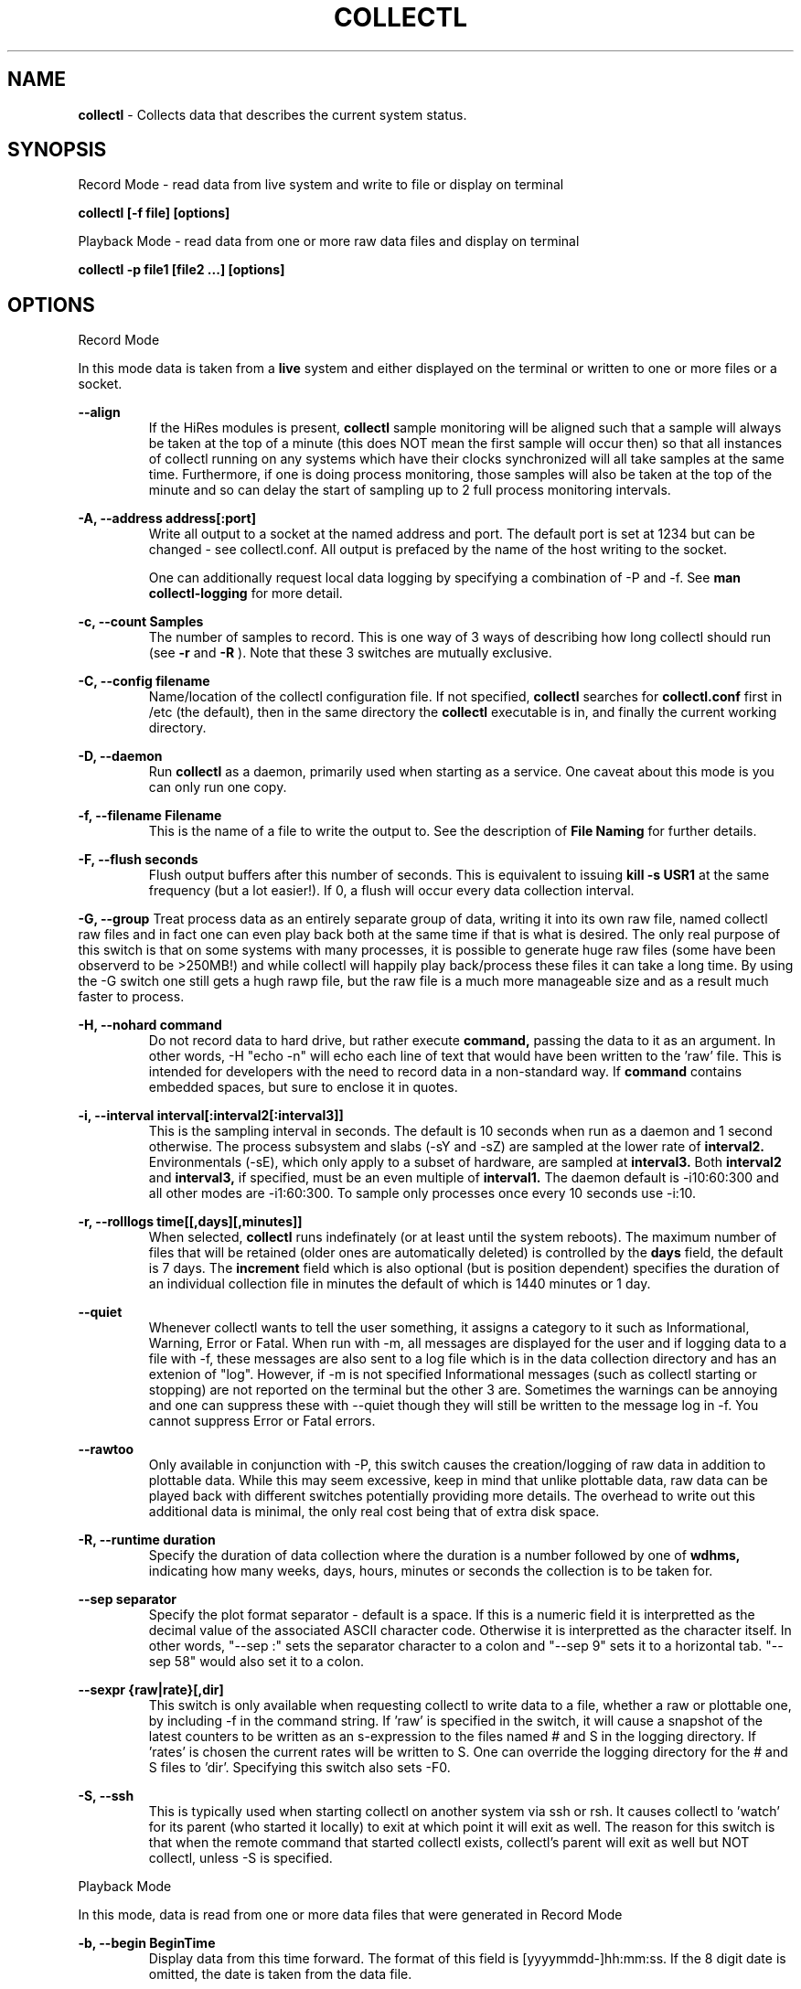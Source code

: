 .TH COLLECTL 1 "APRIL 2003" LOCAL "Collectl" -*- nroff -*-
.SH NAME

.B collectl
- Collects data that describes the current system status.

.SH SYNOPSIS
Record Mode - read data from live system and write to file or display on terminal

.B collectl [-f file] [options]

Playback Mode - read data from one or more raw data files and display
on terminal

.B collectl -p file1 [file2 ...] [options]

.SH OPTIONS

Record Mode

In this mode data is taken from a 
.BR live
system and either displayed on the
terminal or written to one or more files or a socket.

.B "--align"
.RS
If the HiRes modules is present, 
.BR collectl
sample monitoring will be aligned such that a sample will always be taken at the 
top of a minute (this does NOT mean the first sample will occur then) so that all
instances of collectl running on any systems which have their clocks synchronized 
will all take samples at the same time.  Furthermore, if one is doing process 
monitoring, those samples will also be taken at the top of the minute and so can 
delay the start of sampling up to 2 full process monitoring intervals.
.RE

.B "-A, --address address[:port]"
.RS
Write all output to a socket at the named address and port.  The default port 
is set at 1234 but can be changed - see collectl.conf.  
All output is prefaced by the name of the host writing to the socket.

One can additionally request local data logging by specifying a combination of 
-P and -f.  See
.B "man collectl-logging"
for more detail.

.RE

.B "-c, --count Samples"
.RS
The number of samples to record. This is one way of 3 ways of describing
how long collectl should run (see
.BR -r
and
.BR -R
).  Note that these 3 switches are mutually exclusive.
.RE

.B "-C, --config filename"
.RS
Name/location of the collectl configuration file.
If not specified, 
.BR collectl
searches for
.BR collectl.conf
first in /etc (the default), then in the same directory the
.BR collectl
executable is in, and finally the current working directory.
.RE

.B "-D, --daemon"
.RS
Run
.BR collectl
as a daemon, primarily used when starting as a service.  One
caveat about this mode is you can only run one copy.
.RE

.B "-f, --filename Filename"
.RS
This is the name of a file to write the output to.  See the
description of
.BR File 
.BR Naming
for further details.
.RE

.B -F, --flush seconds
.RS
Flush output buffers after this number of seconds.  This is equivalent to 
issuing 
.B kill -s USR1
at the same frequency (but a lot easier!).  If 0, a flush will occur every
data collection interval.
.RE

.B -G, --group
Treat process data as an entirely separate group of data, writing it into its own raw file, named
'rawp'.  These separate process files can be played back and processed just like any other 
collectl raw files and in fact one can even play back both at the same time if that is what is
desired.  The only real purpose of this switch is that on some systems with many processes, it is
possible to generate huge raw files (some have been observerd to be >250MB!) and while collectl
will happily play back/process these files it can take a long time.  By using the -G switch one
still gets a hugh rawp file, but the raw file is a much more manageable size and as a result much
faster to process.

.B -H, --nohard command
.RS
Do not record data to hard drive, but rather execute
.BR command, 
passing the data to it as an argument.  In other words, -H "echo -n" will echo
each line of text that would have been written to the 'raw' file.
This is intended for developers with  the need to record data 
in a non-standard way.  If 
.BR command
contains embedded spaces, but sure to enclose it in quotes.
.RE

.B "-i, --interval interval[:interval2[:interval3]]"
.RS
This is the sampling interval in seconds.  The default is 10 seconds when run
as a daemon and 1 second otherwise.  The process subsystem and slabs (-sY and -sZ)
are sampled at the lower rate of
.BR interval2.
Environmentals (-sE), which only apply to a subset of hardware, are sampled at
.BR interval3.
Both
.BR interval2
and
.BR interval3,
if specified, must be an even multiple of 
.BR interval1.
The daemon default is -i10:60:300 and all other modes are -i1:60:300.  
To sample only processes once every 10 seconds 
use -i:10.
.RE

.B "-r, --rolllogs time[[,days][,minutes]]"
.RS
When selected, 
.BR collectl
runs indefinately (or at least until the system reboots).
The maximum number of files that will be retained (older ones are automatically
deleted) is controlled by the
.BR days
field, the default is 7 days.  The
.BR increment
field which is also optional (but is position dependent) specifies the duration of
an individual collection file in minutes the default of which is 1440 minutes
or 1 day.
.RE

.B "--quiet"
.RS
Whenever collectl wants to tell the user something, it assigns a category to it such as
Informational, Warning, Error or Fatal.  When run with -m, all messages are displayed 
for the user and if logging data to a file with -f, these messages are also sent to a
log file which is in the data collection directory and has an extenion of "log".  
However, if -m is not specified Informational messages (such as collectl starting
or stopping) are not reported on the terminal but the other 3 are.  Sometimes the 
warnings can be annoying and one can suppress these with --quiet though they will still be
written to the message log in -f.  You cannot suppress Error or Fatal errors.
.RE

.B "--rawtoo"
.RS
Only available in conjunction with -P, this switch causes the creation/logging
of raw data in addition to plottable data.  While this may seem excessive,
keep in mind that unlike plottable data, raw data can be played back with different
switches potentially providing more details.  The overhead to write out this 
additional data is minimal, the only real cost being that of extra disk space.
.RE

.B "-R, --runtime duration"
.RS
Specify the duration of data collection where the duration is a number followed
by one of 
.BR wdhms,
indicating how many weeks, days, hours, minutes or seconds
the collection is to be taken for.
.RE

.B "--sep separator"
.RS
Specify the plot format separator - default is a space.  If this is a numeric field it is 
interpretted as the decimal value of the associated ASCII character code.  Otherwise it
is interpretted as the character itself.  In other words, "--sep :" sets the separator 
character to a colon and "--sep 9" sets it to a horizontal tab.  "--sep 58" would also
set it to a colon.
.RE

.B --sexpr {raw|rate}[,dir]
.RS
This switch is only available when requesting collectl to write data to a file,
whether a raw or plottable one, by including -f in the command string.  
If 'raw' is specified in the switch, it will cause a snapshot of the latest
counters to be
written as an s-expression to the files named # and S in the logging directory.
If 'rates' is chosen the current rates will be written to S.  One can override
the logging directory for the # and S files to 'dir'.  Specifying this switch
also sets -F0.
.RE

.B -S, --ssh
.RS
This is typically used when starting collectl on another system via ssh or
rsh.  It causes collectl to 'watch' for its parent (who started it locally) to
exit at which point it will exit as well.  The reason for this switch is that
when the remote command that started collectl exists, collectl's parent will exit
as well but NOT collectl, unless -S is specified.
.RE

Playback Mode

In this mode, data is read from one or more data files that were
generated in Record Mode

.RE
.B "-b, --begin BeginTime"
.RS
Display data from this time forward.  The format of this
field is [yyyymmdd-]hh:mm:ss.  If the 8 digit date is omitted, the date is
taken from the data file.

.RE
.B "-e, --end EndTime"
.RS
Display data thru this time period.  The format of this
field is [yyyymmdd-]hh:mm:ss.  If the 8 digit date is omitted, the date is
taken from the data file.
.RE

.B "-f, --filename Filename"
.RS
If specified, this is the name of a file or directory 
to write the output to (rather than
the terminal).  See the description for details on the format of this field.
This requires the -P flag as well.
.RE

.B "-p, --playback Filename"
.RS
Read data from the specified 
.BR playback
file(s), noting that one can use wildcards in the filename if
quoted (if playing back multiple files to the terminal you probably
want to include -m to see the filenames as they are processed).
The filename must either end 
in 
.BR raw
or
.BR raw.gz.
As an added feature, since people sometimes automate
the running of this option and don't want to hard code a date, you can 
specify the string YESTERDAY or TODAY and they will be replaced in the
filename string by the appropriate date.

.RE

.B "-T, --timezone hours"
.RS
During playback, sample times are reported in the local time at which they
were recorded.  Since this determination is made at the time the playback
file is opened and not for each record, there may be times when a clock had
changed in the middle of a sample and will not be converted correctly.  When
this happens one may have to play back the samples in pieces and manually set
the time offset with -T.
.RE

Common Switches - both record and playback modes
.RE

.B "-d, --debug debug"
.RS
Control the level of debugging information, not typically used.  For details
see the source code.
.RE

.B -h, --help, -x, --helpext
.RS
Display a standard or extended help message.
.RE

.B -l, --limits limit
.RS
Override one or more default exception limits.  If more than one limit they
must be separated by hyphens.  Current values are:

.B SVC:value
.RS 
Report partition activity with Service times >= 30 msec
.RE

.B IOS:value
.RS 
Report device activity with 10 or more reads or writes per second
.RE

.B LusKBS:value
.RS 
Report client or OSS activity greater than limit.  Only applies to
Client Summary or OSS Detail reporting.  [default=100000]
.RE

.B LusReints:value
.RS 
Report MDS activity with Reint greater than limit.  Only applies
to MDS Summary reporting.  [default=1000]
.RE

.B AND
.RS 
Both the IOS and SCV limits must be reached before a device is reported.  This
is the default value and is only included for completeness.
.RE

.B OR
.RS
Report device activity if either IOS or SVC thresholds are reached.
.RE

.B -L, --lustresvc [c|m|o][:seconds]
.RS
This switch limits which servics lustre checks for and the frequency of those checks.
For more information see the man page collectl-lustre.
.RE

.RE
.B -m, --messages
.RS
Write status to a monthly log file in the same directory as the output file 
(requires -f to be specified as well).  The name of the file will be 
.BR collectl-yyyymm.log
and will track various messages that may get generated during every run of 
.BR collectl.
.RE

.B -N, --nice
.RS
Set priority to a 
.BR nicer
one of 10.

.RE
.B "-o, --options Options"
.RS
These apply to the way output is displayed OR written to a plot file.  They
do not effect the way data is selected for recording.  Most of these switches
work in both record as well as playback mode.  If you're not sure, just
try it.

.B 1
.RS
Data in plotting format should use 1 decimal point of precision as appropriate.
.RE

.B 2
.RS
Data in plotting format should use 2 decimal points of precision as appropriate.
.RE

.B a
.RS
Always append data to an existing plot file.  By default if a plot
file exists, the playback file will be skipped as a way of assuring it is 
associated with a single recorded file.  This switch overrides that mechanism
allowing muliple recorded files to be processed and written to a single plot
file.
.RE

.B A
.RS
When playing back one or more files to the terminal in -M1 mode, append the
Average and Totals.
.RE

.B c
.RS
Always open newly named plot fies in 
.BR create
mode, overwriting any old ones
that may already exists.  If one processes multiple files for the same day in
.BR append
mode multiple times, the same data will be appended to the same file mulitple
times.  This assures a new file is created at the start of the processing.
.RE

.B d
.RS
For use with terminal output and  brief mode.  Preceed each line with a date/time stamp,
the date being in mm/dd format.  This option can also be applied to plot formatit
which will cause the date portion to also be displayed in this format as
opposed to D format.
.RE

.B D
.RS
For use with terminal output and brief mode.  Preceed each line with a date/time 
stamp, the date being in yyyymmdd format.
.RE

.B g
.RS
For use with terminal output and brief mode.   When displaying values of 1G or greater
there is limited precision for 1 digit values.  This options provides a way to display
additional digits for more granularity by substituting a 'g' for the decimal point
rather than the trailing 'G'.
.RE

.B G
.RS
For use with terminal output and brief mode.  This is similar to 'g' but preserves
the trailing 'G' by sacrificing a digit of granularity.
.RE

.B h
.RS
The actual operation of this options depends on the format of the data being
displayed, but the thing to keep in mind is it reduces the number of headers
being printed.

If the default (non-plot) display format is in effect a separate header is
printed for every line of output, which can be very verbose.  Chosing this 
option will cause the headers to only be displayed every 20 lines.

When displaying data on the terminal in
.BR plot
format, a new header
line is already generated every 20 lines of data.  Selecting this output will
cause the header line to only be displayed once.

There are occasions where collectl will automatically set this mode.  To disable
it specify it as -o-h.
.RE

.B H
.RS
Eliminate ALL headers from the display
.RE

.B m
.RS
Whenever times are reported in plot format, in the normal 
terminal reporting format at the bginning of each interval or when when one 
of the time reporting options (d, D, T or U is selected), append the milliseconds
to the time.
.RE

.B n
.RS
Do NOT normalize rate oriented data.  By default, all rates are expressed in
units/sec.
.RE

.B s
.RS
When reporting detailed slab data, leave out slabs with no allocations.
.RE

.B S
.RS
When reporting any slab data, leave out slabs with no activity during the 
current interval.  In other words, only show slabs that change.  Note that
changes in active objects or allocations are not included in this condition
as they change too frequently and do not effect memory allocated for the slabs.
.RE

.B t
.RS
Always start the display for the current interval at the top of the screen
(non-plot format only).  This generates the illusion of a real-time display
when the data fits on a single screen.
.RE

.B T
.RS
For use with terminal output and brief mode, preceeds each line with a time stamp.
.RE

.B u
.RS
Create plot files with unique names by include the starting time of a colletion
in the name.  This forces
multiple collections taken the same day to be written to multiple files.
.RE

.B "u or --utc"
.RS
In plot format only, report timestamps in Coordinated Universal time which is more
commonly know as UTC.
.RE

.B x
.RS
Report only exception records for selected subsystems.  Exception reporting also requires
--verbose.  Currently this only 
applies to disk detail and Lustre server information so one must select at least 
-s D, l or L for
this to apply.  If writing to a detail file, this data will go into a separate
file with the extension 
.BR X
appended to the regular detail file name.
.RE

.B X
.RS
Report both exceptions as well as all details for selected subsystems, for
-s D, l or L only.
.RE

.B z
.RS
Do not compress any output files.  If the compress library hasn't been 
installed, this switch will get rid of the warning when -f is specified.
.RE
.RE

.RE
.B "-O, --subopts Sub-system Options"
.RS
These options apply to specific subsystems as opposed to 
.BR -o
which apply to all subsystems.  Some control which data is to be collected and
others may control which data is displayed.

.B 2
.RS
Collect nfs V2 data
.RE

.B 3
.RS
Collect nfs V3 data
.RE

.B B
.RS
Display Lustre OST I/O distribution by buffersize, where the buffers range in size from 1 to 
128 pages and the size of a page is installation dependent.  All IA32 systems have a page size of 4K.
.RE

.B C
.RS
Collect nfs statistics for the CLIENT rather than the SERVER.
.RE

.B D
.RS
For lustre MDSs and OSTs, collectl disk block iostats.
.RE

.B M
.RS
For lustre clients, collect metadata.
.RE

.B R
.RS
For lustre client, collect readahead stats
.RE
.RE

.RE
.B -P, --plot
.RS
Generate output in plot format.  This format is space separated data which 
consists of a header (prefaced with a # for easy identification by an analysis
program as well as identifying it as a comment for programs, such as gnuplot,
which honor that convention).  When written to disk, which is the typical way
this option is used, 
.BR summary
data elements
are written to the 
.BR tab
file and the 
.BR detail
elements written to one or
more files, one per detail subsystem.  
If -f is not specified, all output is sent to the terminal.  
Output is always one line per sampling interval.
.RE

.B "-s, --subsys subsystem"
.RS
This field controls which subsystem data is to be collected or played back
for. The rules for displaying results vary depending on the type of data to be
displayed.  If you write data for CPUs and DISKs to a raw file and play it back
with -sc, you will only see CPU data.  If you play it back with -scm you will
still only see CPU data since memory data was not collected.  However, when 
used with -P, collectl will always honor the subsystems specified with 
this switch so in the previous example you will see CPU
data plus memory data of all 0s.  To see the current set of default subsystems,
which are a subset of this full list,
use -h.

You can also use + or - to add or subtract subsystems to/from the default values. 
For example, '-s-cdn+N'< will remove cpu, disk and network monitoring from the
defaults while adding network detail.

The default is 'cdn', which stands for CPU, Disk and Network data.

SUMMARY SUBSYSTEMS

.B "c - CPU"

.B "d - Disk"

.B "f - NFS V3 Data"

.B "i - Inode and File System"

.B "l - Lustre"

.B "m - Memory"

.B "n - Networks"

.B "s - Sockets"

.B "t - TCP"

.B "x - Interconnect"

.B "y - Slabs (system object caches)"

DETAIL SUBSYSTEMS

This is the set of 
.BR detail
data from which in most cases the corresponding summary data is
derived.  There are currently 2 types that do not have corresponding summary
data and those are 'Environmental' and 'Process' (in fact, 'Process' has its own
manpage named 'collectl-process').  So, if one has 3 disks
and chooses 
.B -sd,
one will only see a single total taken
across all 3 disks.  If one
chooses 
.B -sD,
individual disk totals will be reported but no totals.  Choosing 
.B -sdD
will get you both.

.B "C - CPU"

.B "D - Disk"

.B "E - Environmental data (fan, power, temp)"

.B "F - NFS V3 Data"

.B "L - Lustre OST detail OR client Filesystem detail"

.B "LL - Lustre client OST detail.  LL overrides L"

.B "N - Networks"

.B "T - 65 TCP counters only available in plot format"

.B "X - Interconnect"

.B "Y - Slabs (system object caches)"

.B "Z - Processes"
.RE

.B --showheader
.RS
In collectl mode this command will cause the header that is normally written to a data file to
be displayed on the terminal and collectl then exists.  This can be a handy way to get a brief
overview of the system configuration.
.RE

.B --showoptions
.RS
This command shows only the portion of the help text that desribes the -o and --options switches
to save the time of wading through the entire help screen.
.RE

.B --showsubopts
.RS
Similar to --showoptions, this command summaries just the paramaters associated with -O and
--subopts.
.RE

.B --showsubsys
.RS
Yet another way to summare a portion of the help text, this command only shows valid subsystems.
.RE

.B "--top [num]"
.RS
Include the top consumers of total cpu for this interval.  In interactive mode and if not specified, the process
monitoring interval will be set to that for other subsystems.  The screen will be cleared for each interval
resulting in a display similar to the 'top' utility.  In playback more the screen will NOT be cleared.  You
cannot use this switch in 'record' mode.
.RE

.B -v
.RS
Show version and whether or not Compression and/or HiResTime modules have
been installed and exit.
.RE

.B -V
.RS
Show default parmeter and control settings, all of which can be changed in
/etc/collectl.conf
.RE

.B --verbose
.RS
Display output in verbose mode.  This often displays more data than in the default mode.  When 
displaying detail data, verbose mode is forced.  Furthermore, if summary data for a single 
subsystem is to be displayed in verbose mode, the headers are only repeated occasionally whereas
if multiple subsystems are involved each needs their own header.
.RE

.B -w
.RS
Disply data in
.BR wide
mode.  When displaying data on the terminal, some data is formatted followed 
by a K, M or G as appropriate.  Selecting this switch will cause the 
full field to be displayed.  Note that there is no attempt 
to align data with the column headings in this mode.
.RE

.SH DESCRIPTION

The
.BR collectl
utility is a system monitoring tool that records or displays
specific operating system data for one or more sets of subsystems. Any set
of the subsystems, such as CPU, Disks, Memory or Sockets can
be included in or excluded from data collection.  Data can either be
displayed back to the terminal, or stored in either a compressed or
uncompressed data file. The data files themselves can either be in 
.BR raw
format
(essentially a direct copy from the associated /proc structures) or in a space
separated 
.BR plottable
format such that it can be easily plotted using tools 
such as gnuplot or excel.  Data files can be read and manipulated from the
command line, or through use of command scripts.

Upon startup,
.BR collectl.conf
is read, which sets a number of default parameters and switch values.  Collectl
searches for this file first in /etc, then in the directory the collectl
execuable lives in (typically /usr/sbin) and finally the current directory.
These locations can be overriden with the 
.BR -C 
switch.  Unless
you're doing something really special, this file need never be touched, the
only exception perhaps being when choosing to run collectl as a service and you
wish to change it's default behavior which is set by the DaemonCommand entry.

.SS Operational Messages

When something that may be of interest occurs, collectl calls an internal message reporting
routine and assigns that message a status of Informational, Warning, Error or Fatal.  The
way collectl deals with these messages is controlled by several factors:

.RS
If collectl is started as a daemon and the -m switch is specified, all messages will be
written the the message log in the collectl logging directory, the default being /var/log/collectl.
If this switch is not specified no messages are ever recorded and so it is recommened that
this switch, which is already in the collectl startup script, not be removed.
.RE

.RS
When run interactively, all messages except those of type Informational are displayed on the 
terminal.
.RE

.RS
When run interactively and -m is specified, ALL messages are displayed on the terminal.  
When collectl is not providing the desired results and it is not obvious why, adding this 
switch can be helpful.
.RE

.RS
If a message of type Fatal is encountered, collectl will terminate.  In all other cases it continues
executing, often skipping what it was trying to do.
.RE

.SS Running collectl as a service

Assuming
.BR collectl
has been installed from the rpm kit, it has been installed as a service, but
disabled.  To enable it, either use the
.BR services
control from the desktop gui or via
.BR chkconfig.
By default, it is set up to collect most summary data
To see what the specific subsystems are, do
.BR "collectl -V"
and look at the daemon default values for -s.  As a service, it is configured to 
write all data it to a compressed text file in
.BR /var/log/collectl,
which was created when the kit was installed.  To verify
.BR collectl
will properly run as a service, simply do a
.BR "service collectl start"
and/or examine /var/log/collectl for collectl*.log for the startup (and hopefully
no termination) message and the appearance of either a
.BR ".raw or .raw.gz"
data file in the same directory.  Note that since the output is buffered, the 
data file will have a length of 0 until the flush interval, which is currently
set to 60 seconds, passed.

In order to write its output as a compressed file,
it will have been necessary to first install the perl
.BR Compress
module.  If it has not been installed, you will need to turn off compression (via the
-oz parameter) to get rid of the warning message that is displayed.

To change this or any other behaviors of the daemon, such as the flush interval, output file
location, etc., simply change the
.BR DaemonCommand
parameter in
.BR collectl.conf
which is the actual command string collectl processes at startup.  Use care in
setting this string as incorrect setting may cause collectl to abnormally exit.

.SS A few words about operating modes and formats

Depending on which combination of switches are selected, collectl will run in
one of 3 main modes with various options for added flexibility.
The most basic mode, which you get if you don't select one of the other 2,
is display.  In this mode the output is displayed on the terminal
in real-time as it is collected.  
In 
.BR record
mode, specified by the -f switch, data is written in real-time to a
file of the user's choosing.  In 
.BR playback
mode, selected with -p,
data is read from a file that was generated in 
.BR record
mode at an earlier
time.

The format of the results can also be selected as either ASCII or Plot.  ASCII 
data is always displayed on the terminal while plot data, selected by including
-P with any of the 3 modes, can be either written to a file or displayed on 
the terminal.  Since plot data is not intended for human consumption, the 
reason one would typically send it to a terminal would be with the intent of 
redirecting the output to a file or piping it into another script.

Using the -f, -p and -P  switches in different combinations result in the 
following behaviors:

.B "No switches"
.RS
Data is displayed on the terminal in ASCII

.RE
.B -P
.RS
Data is displayed on the terminal in Plot Format.

.RE
.B "-f file"
.RS
Raw data is written to the file (whose name is constructed by collectl) in ASCII, 
with the extension 
.BR raw.  
For more details on file naming see the section
.B "File Naming"
below.
.RE
.B "-f file and -P"
.RS
Data is written to the specified file in plot format, with one or more of a
number of extensions depending on what detail data may have been requested.

.RE
.B "-p file"
.RS
Data is played back from the 
.BR raw
file specified by -p and displayed on the terminal in ASCII.  If one wishes to
view a subset of the data recorded, -s can be included to provide that discrimination.
Note that if one specifies subsystems for which data has not been recorded, they will
be displayed as zeros.  One can also change the format that the data is display though
various switches such as --verbose and -o.

.RE
.B "-p file -P"
.RS
Data is played back from the 
.BR raw
file and displayed on the terminal in Plot Format.  Note that since one often uses 
this mode to produce output usable by other tools/programs, the user can force the
output format by including -s and only those subsystems specified will be displayed.  
Furthermore, subsystems for which data has not been collected will also be displayed
as zeros to ensure consistent formatting across multiple data files.

.RE
.B "-p file1 -f file2"
.RS
This is NOT supported as you can only write data that is played back to another
file in plot format.  Someone wanting to do this should rethink what it is they
are trying to do.

.RE
.B "-p file1 -f file2 -P"
.RS
Data is played back from the 
.BR raw
file and written to the specified file in Plot Format.  Note that here too -s will
force specific subsystems to be displayed.
.RE

.SS Exception Reporting

By default, collectl always reports all data for all devices.  However, in the
cases where there are dozens or possibly hundreds of devices such as with large
disk farms, it may be desirable to only look at those devices that are actually
doing something of interest.  These are referred to as exceptions, because 
their activity has crossed a level of minimal activity.  The defaults for these levels
can be displayed with the -V switch or
changed to different values with the -l switch.  To change one or more values
simply specify them as a string.  There are currently 4 levels one can set:

SVC - Service time
IOS - Number of I/O Operations
LusKBS - Lustre KBytes/Sec
LusReints - Lustre MDS Reint operations

Note that one can also specify the SVC and IOS conditions must be met or 
simply 1 must be
met by adding a selection of AND (the default) or OR, respectively.

For example, to set the minimal SVC level to 50 and require both SVC and IOS
limits be reached,  simply add the switch
"-l SVC:50".  To change both values and require only 1 be met, separate them 
with a 
.BR - 
and be sure to include OR as one of the parameters such as
"-l SVC:50-NIO:10-OR", noting that order is not important.

.SS Raw, Summary, Detail and Exception Data files
All raw data is recorded in a single file with the 
extension 
.BR raw
or
.BR raw.gz
(if compressed which is the default).  The only exception to this rule is the process raw
file which can be useful on systems with a large number of processes (see the description
of -G).

Summary plot data for those
subsystems selected with lower case letters, is always stored in a single file,
one line per time period,
with the extension 
.BR tab
. The primary reason for this is that the data for 
each subsystem is of a fixed length and there is really no benefit in 
separating it into mulitple files.  

Detail plot data, which is typically for
devices of which there can be multiple instances (the exception being nfs), 
is recorded in one file per detail type.  
Each line contains instance data of a fixed number of
fields for that particular device.  Although NFS is not instance data, 
it too has a detail portion and is written to its own file.  Process
data is also considered as details because it requires multiple lines per monitoring
period and that is why one has to specify -sZ and there is no -sz.

Exception data is written to a file in the same format as detail data with an
.BR X
appended to its name.  Since exception data is not of a known format 
across the entire device as is detail data, it cannot be written as a single
line, but rather is written as one line per device.  Each line is prefaced with
a date/time stamp and the number of the device (0 based).

.SS File Naming

All files generated by collectl via the -f switch, both raw and plot,  will 
always contain the name of the host from which they have been generated
according to the following rules:

.RS
If the specified file is actually a directory, the resultant file(s) will be
created in that directory and begin with the hostname.  If the file begins with
anything else, it will simply be prepended to the
.BR -hostname

The name is then followed with "-yyyymmdd".  

If this is a raw data file or one generated using -P and
.BR "-ou"
has been specified, it will also have have "-hhmmss" appended as well to 
indicate the starting time of the sample.  The colons have been left off the
time field to make it easy to move the file to a PC for further analysis if 
so desired.

The appropriate extension is added and if a compressed file, 
.BR .gz
is then appened.
.RE

.SS Playing Back Multiple Data Files

The
.BR collectl
utility can accept names of multiple raw data files (which themselves
can contain wild cards) as a quoted string separated by white space, using
the
.BR -p
option and play them back as one ASCII stream, with monotonically
increasing sample numbers for each unique source system.  It should be noted
that if these files contain samples of different subsystems the resultant 
stream will contain data elements for all, zero filling as appropriate.  When
this occurs, a message will be displayed if -m has been speficied.
It can also record them in plot format to multiple output files as appropriate.
Filtering options such as
.BR -b
and
.BR -e
can also be used with this function.

If you use a begin time switch keep several things in mind.  
.BR collectl
processes the files in the order specified, skipping records until it finds the
first interval >= the begin time and reports all remaining records until it 
reaches the end time.  If files are listed out of time sequence you may end
up reporting on data prior to the begin time.

.BR collectl
always needs data from a base interval from which to begin 
calculating changes in counters and that interval is never displayed.  
Therefore when you specify a starting time, 
.BR collectl
attempts to read a 
sample from a previous interval.  When mulitple files are 
processed this must be repeated for each, so keep this in mind - if 2 files 
contain 4 samples each, you will only see 6 intervals.

.SS Creation of plot files from raw files

Keep in mind that these rules apply whether playing back one or multiple files.
The first thing
.BR collectl
does is examine the raw file header to get the
source host name and creation date.  There will always be a new set of data
generated for
each unique combination of host and creation date - note that depending on the
subsystems chosen there may be multiple output files generated.
This also means a single raw file that spans multiple  
dates will result in a single set of data.  

By default, the name of the plot file contains only the date and a test is made
to see if a file with that name already exists.  If not, it is created in 
append mode.  This means that multiple raw data files for the same
host on the same date will result in a single set of data.  However, if that
file already exists, collectl will NOT process any data, and request you 
specify 
.BR "-oc"
, to tell it to perform the first open in
.BR create
mode so that subsequent files can be appended.  If you specify
.BR "-oa"
all files will be appended to the original one which may not be what you want.
Collectl cannot read your mind so to be safe, be explicit.
If you want to generate a unique set of data files for each 
.BR raw
file, include
.BR "-ou"
which causes the time to be 
included in file names, resulting in a unique output file name for each raw
file.

.SS Normalization of Data

Where appropriate, data is presented in units per second. For example, disk
data such as KiloBytes transferred, or the number of transfers, is always
normalized for 1 second. This happens no matter what time interval is
chosen. Normalization can be disabled via the
.B n
option.

.SS Tell me again why I care about time alignment (the -a switch)?

It has been observed when running
.BR collectl
on many nodes of a compute farm that are also running fine grained MPI jobs,
that the
.BR collectl
sampling will cause some degree of background noise that in turn
can cause all other nodes to stall.  This will add to the overall execution
time of the job.  If one can force all instances of
.BR collectl
to align on nearly the same clock boundary, the background noise will still be
there, but the effect of multiple instances stalling at the same time will at
least reduce some of the effects.

.SS Data Compression

The
.BR collectl
utility reads and writes gnuzip format compressed
data files. Compressed output is enabled by default but can be
disabled using the
.BR -oz
option.  As the gnuzip compression format
is used, the output files can be decompressed by a number of tools
such as gunzip and winzip. The extension .gz is appended to the output
filename.

Compression during collection has not been observed to generate any additional CPU load.
Because compression uses buffers and therefore does not write to disk after
every sample, it makes fewer system calls and its overall impact is negligible. 
However, because the output is buffered there is one possible draw-back. 
If collectl terminates abnormally (perhaps due to a system crash) more
data samples will be lost than if compression is not used. This should not
be an important consideration for most users.

.SS Flushing I/O Buffers

By default,
.BR collectl
does not take any special measures to flush its I/O buffers and simply allows
Linux to flush them when they fill.  Depending on the interval and selected
sub-systems, this can take anywhere from several minutes to an hour or more.
The use of the
.BR -F
switch allows one to set a specific interval at which time the buffers will
be flushed.  If 
.BR collectl
had been started via
.BR /etc/rc.d/init.d/collectl
they will be flushed once a minute by default.

If there is a great desire to immediately examine current data, say if one had
started
.BR collectl
manually without
.BR -F
, one can either manually send a
.BR USR1
signal to the running process via
.BR "kill -s USR1 pid"
or if lazy, like most of us are, simply execute
.BR "/etc/rc.d/init.d/collectl flush"

.SS Output formats

By design, collecl gathers more data than is possible to display in an efficient, easy to read,
compact form.  However, most user want their data displayed in such a form for easy 
interpretation.  Therefore, collectl will attempt to display all data in a single line, often
choosing a subset of the complete record for each subsystem.  If the user has selected too
many systems, each line may exceed the display width and wrap.  When this happens either make the
terminal window wider (maybe even using a smaller font) or choose less subsystems.
This is referred to as 'brief' format and is collectl's display format of choice.

Collectl tries its best to select a format consistent with the user's selection
criteria, using 'brief' mode wheneven possible.  However there are several instances
when this mode doesn't make sense.  For example, detail data can only be display in
verbose mode since it takes multiple lines for each sample.  When this occurs, collectl
will automatically use 'verbose' mode which can also be manually forced (when you want
more data) using --verbose.

One should note that these formats are not just for interactive use are also applied
to playback mode as well.

An additional feature of 'brief' mode is 'subtotal' mode.  If one enters a <CR> at
any time, the next line of ouput will be the subtotals of all columns since
the start of collectl OR the last time the counters were zeroed.  To zero the
counters enter 'Z<cr>'.  Furthermore, if you type 'A<cr>', the averages since the
last zeroing will be reported.  The averages/totals can also be displayed with
playing back a file in brief mode by specifying -oA.

Finally, if one wants to write their own display format - for perl programmers only -
use  "--custom name:subsys" in which you specify the name of the file to be 
.BR required 
(the extension 
.BR ph
is assumed if not specified) and a list of subsystems that contain the data
desired.  Note that the entry point for the routine must match the name of the
file.  

To actually write this routine one needs to know a little bit about how 
collectl works, but only a little.  Based on the subsystems specified, data is
read from /proc, so be sure to specify the correct subsystems from which you 
want to report data.  At the beginning of the next cycle, the values are 
calculated and assigned to a whole slew of global variables.  At this point the
.BR print
routines are called and if --custom was specified the appropriate 
.BR formatting
routine is called instead.  Therefore, to determine what to do in a custom
.BR display, 
one need only read through the print commands in 
.BR formatit.ph
and select the variables of your choice.  To get a rate/sec instead of an 
absolute count, be sure to divide by $intSecs, noting that you can still force
an absolute value via -n since that always forces $intSecs to 1.

Here is an example of a very simply custom formatting routine that simply reports
the system cpu time and the disk read/writes in KB.

sub mjs {
.br
	printf("%6d  %6d  %6d\\n", 
.br
	$sysP[$NumCpus], $dskReadKBTot/$intSecs, $dskWriteKBTot/$intSecs);
.br
}
.br
1;

To run this routine once a second, simply execute the command:

collectl --custom mjs:cd
.RE

.SH EXAMPLES

Display cpu, disk and network summary data on the terminal once every second 
until a ^C entered.  Try adding -od or -oD or -oT to see different date/time formats.

.B collectl

Force collectl to display the same data in verbose mode.

.B collectl --verbose

Display data for a single subsystem, first in brief mode, then verbose mode.

.B collectl -sc

.B collectl -sc --verbose

Collect/display cpu and memory 5 times, once every 2 seconds.  Instead of 
reporting rates in units/sec, just report the number of units in each 
reporting interval.

.B collectl -scm -c5 -i2 -on

Collect/display all data as above except for network and plus memory and sockets 
every 5 seconds for 1 hour.  Instead of showing data in K/M/G format, show exact 
values.  Try adding --verbose -ot to put it in verbose mode and to see a real time 
display as one might see with the 'top' command.

.B collectl -s-n+ms -i5 -R1h -w

Record (rather than display), data to a file in /logs.  The
file being written to will begin with 
.BR test-hostname
.  Every morning at 00:01
a new file will be created and any files older than 5 days with the same name
prefix will be deleted.

.B collectl -f logs/test -r 00:01,5

Play back the file named 
.BR cag-pc2-20030509-133726.raw.gz, 
but only display data collected from 14:00-15:00 and just show disk detail data.

.B collectl -p cag-pc2-20030509-133726.raw.gz -b14:00 -e15:00 -sD

Play back lustre OST data that was collected using -OBD but only display the basic
OST data normally collected without using -O.  As described in 'man collectl-lustre'
this is a special case rarely needed, but still worth noting.  Try using -OoD and see
how collectl switches from 'brief' to 'verbose' mode since there are now 2 sets of
data to display.

.B ~mjs/collectl/collectl.pl -p hpsfs3-20060301-095053.raw -sl -Oo

Record detailed disk data in plot format in the 
.BR logs
directory in one file for 3 days.

.B collectl -sD -f logs -R3d

Convert data from 
.BR raw
to
.BR plot
format in a file in the /plots.
If any plot files with the same prefix already exist for May 9, the script 
will print a message and skip the processing that file.  Use the options
.B -o a
or
.B -o c
to either append to an existing plot file or simply create a new one, 
overwriting the existing one.  The former switch can be quite useful if you've
created multiple logs over different time periods for the same day and want to
process each, one at a time but still store all the plot data in the same file.

.B collectl -p cag-pc2-20030509-133726.raw.gz -f plots -P

The following command processes many 
.BR raw
files at once.  All files /logs are 
converted to 
.BR plot
format in /plots.
Note that the quotes around the wildcard string are required.  If the output
file already exists, one must use the 
.B a
or
.B c
options as described above.  The only caveat is that when multiple 
.BR raw 
files
exist for the same day, once a decision is made what to do with the first
instance (based on any options selected), subquent instances will be appended 
to the same file as the first.

.B collectl -p "logs/*raw.gz" -f plots

.SH RESTRICTIONS/PROBLEMS

Thread reporting currently only works with 2.6 kernels.

The pagesize has been hardcoded for perl 5.6 systems to 4096 for IA32
and 16384 for all others.  If you are running 5.6 on a system with a
different pagesize you will see incorrect SLAB allocation sizes and will
need to scale the numbers you're seeing accordingly.

I have recently discovered there is a bug in /proc in that an extra line
is occasionally read with the end of the previous buffer!  When this
occurs a message is written (if -m enabled) and always written to the
terminal.  Since this happens with a higher frequency with process data
I silently ignore those as the output can get pretty noisey.  
If for any reason this is a problem, be sure to let me know.

Since collectl has no control over the frequency at which data gets written
to /proc, one can get anomolous statistics as collectl is only 
reporting a snapshot of what is being recorded.  This is particularly true for
network traffic on 2.4 kernels, 
which is only updated approximately once a second.  This means
the number of samples per interval will vary and collectl will reports spikes
or valleys.  This is especially noticeable at intervals close to the counter
update frequency.  Since most counters do update at a fairly high frequency
this is not normally a problem, but to get a better feel for just how 
frequently a counter is being updated, try running collectl with an interval
of 0.1 or even 0.01 seconds for a few seconds.  See man collectl-themath for more
details.

.SH FILES

see collectl-files man page

.SH SEE ALSO
collectl-data, collectl-files, collectl-logging, collectl-lustre,
collectl-process and collectl-themath

.SH ACKNOWLEDGEMENTS
I would like to thank Rob Urban for his creation of the Tru64 Unix
collect tool, which collectl is based on.

.SH AUTHOR
This program was written by Mark Seger (Mark.Seger@hp.com).
.br
Copyright 2003-2007 Hewlett-Packard Development Company, LP
.br
collectl may be copied only under the terms of either the Artistic License
or the GNU General Public License, which may be found in the source kit

.SH SEE ALSO
